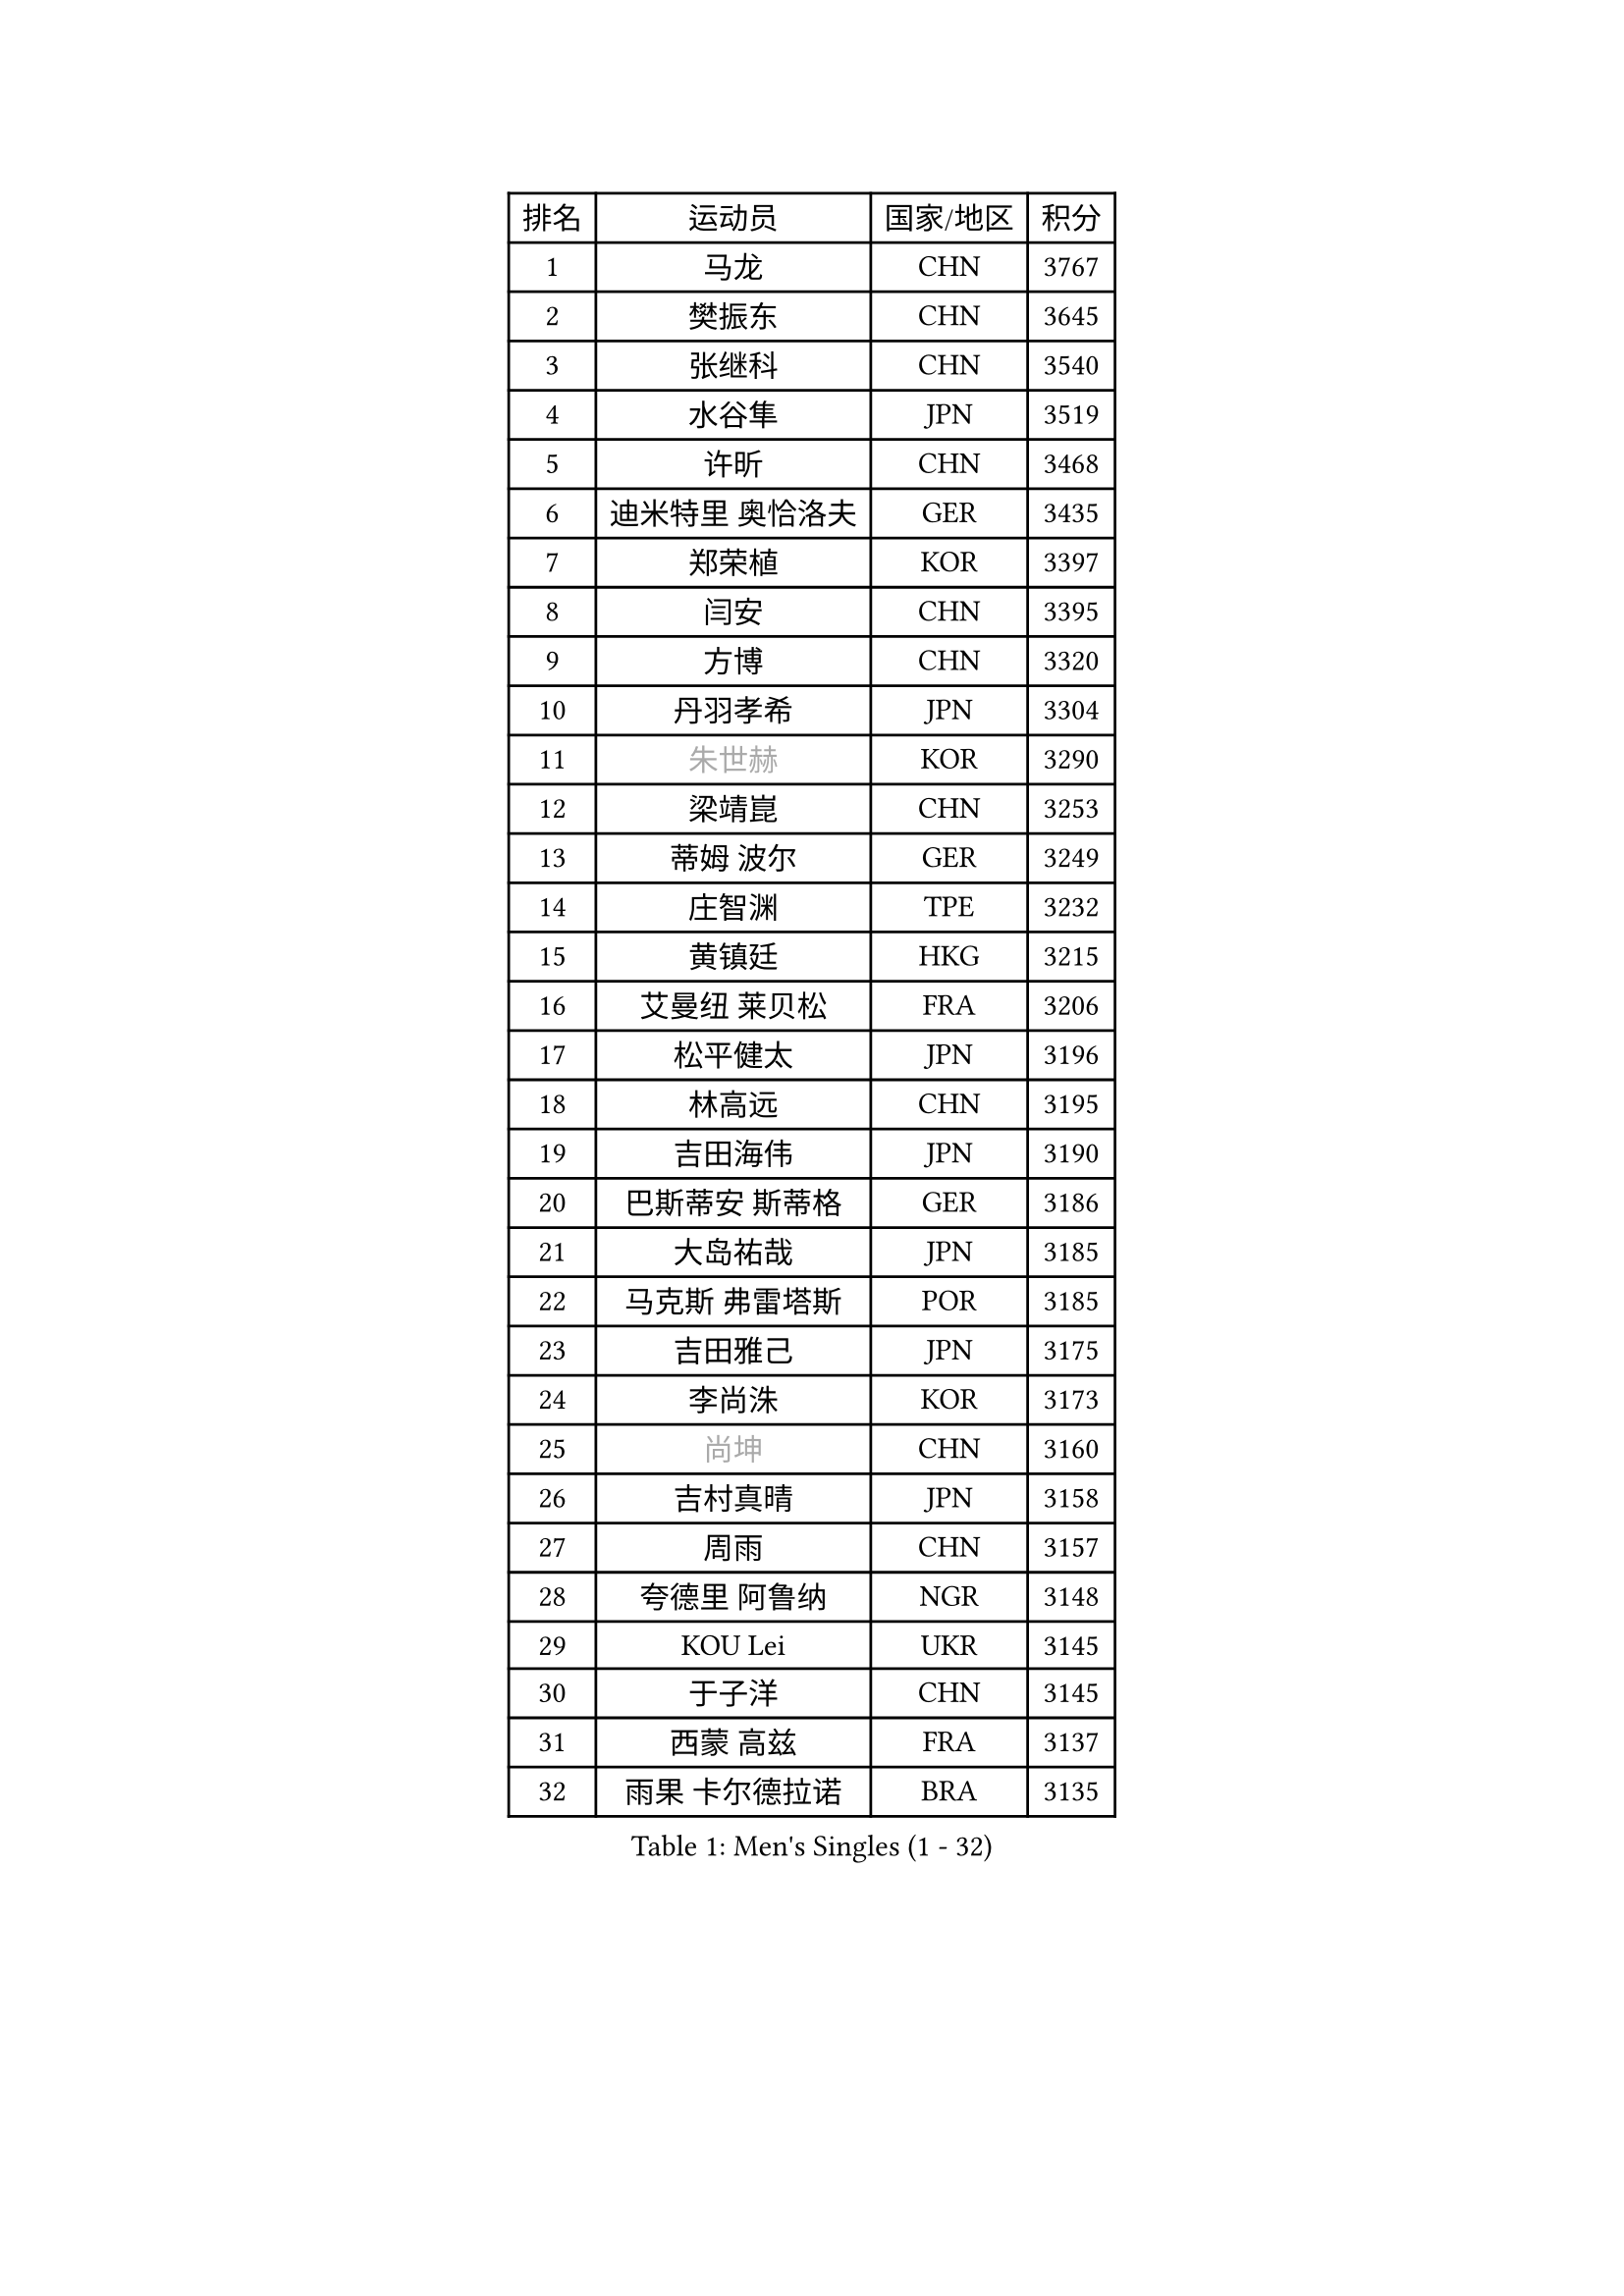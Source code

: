 
#set text(font: ("Courier New", "NSimSun"))
#figure(
  caption: "Men's Singles (1 - 32)",
    table(
      columns: 4,
      [排名], [运动员], [国家/地区], [积分],
      [1], [马龙], [CHN], [3767],
      [2], [樊振东], [CHN], [3645],
      [3], [张继科], [CHN], [3540],
      [4], [水谷隼], [JPN], [3519],
      [5], [许昕], [CHN], [3468],
      [6], [迪米特里 奥恰洛夫], [GER], [3435],
      [7], [郑荣植], [KOR], [3397],
      [8], [闫安], [CHN], [3395],
      [9], [方博], [CHN], [3320],
      [10], [丹羽孝希], [JPN], [3304],
      [11], [#text(gray, "朱世赫")], [KOR], [3290],
      [12], [梁靖崑], [CHN], [3253],
      [13], [蒂姆 波尔], [GER], [3249],
      [14], [庄智渊], [TPE], [3232],
      [15], [黄镇廷], [HKG], [3215],
      [16], [艾曼纽 莱贝松], [FRA], [3206],
      [17], [松平健太], [JPN], [3196],
      [18], [林高远], [CHN], [3195],
      [19], [吉田海伟], [JPN], [3190],
      [20], [巴斯蒂安 斯蒂格], [GER], [3186],
      [21], [大岛祐哉], [JPN], [3185],
      [22], [马克斯 弗雷塔斯], [POR], [3185],
      [23], [吉田雅己], [JPN], [3175],
      [24], [李尚洙], [KOR], [3173],
      [25], [#text(gray, "尚坤")], [CHN], [3160],
      [26], [吉村真晴], [JPN], [3158],
      [27], [周雨], [CHN], [3157],
      [28], [夸德里 阿鲁纳], [NGR], [3148],
      [29], [KOU Lei], [UKR], [3145],
      [30], [于子洋], [CHN], [3145],
      [31], [西蒙 高兹], [FRA], [3137],
      [32], [雨果 卡尔德拉诺], [BRA], [3135],
    )
  )#pagebreak()

#set text(font: ("Courier New", "NSimSun"))
#figure(
  caption: "Men's Singles (33 - 64)",
    table(
      columns: 4,
      [排名], [运动员], [国家/地区], [积分],
      [33], [蒂亚戈 阿波罗尼亚], [POR], [3132],
      [34], [克里斯坦 卡尔松], [SWE], [3126],
      [35], [村松雄斗], [JPN], [3121],
      [36], [马蒂亚斯 法尔克], [SWE], [3114],
      [37], [张禹珍], [KOR], [3108],
      [38], [#text(gray, "唐鹏")], [HKG], [3100],
      [39], [陈建安], [TPE], [3081],
      [40], [李廷佑], [KOR], [3071],
      [41], [斯特凡 菲格尔], [AUT], [3064],
      [42], [TOKIC Bojan], [SLO], [3060],
      [43], [罗伯特 加尔多斯], [AUT], [3057],
      [44], [CHEN Weixing], [AUT], [3053],
      [45], [帕纳吉奥迪斯 吉奥尼斯], [GRE], [3049],
      [46], [弗拉基米尔 萨姆索诺夫], [BLR], [3044],
      [47], [乔纳森 格罗斯], [DEN], [3044],
      [48], [SHIBAEV Alexander], [RUS], [3038],
      [49], [MONTEIRO Joao], [POR], [3037],
      [50], [雅克布 迪亚斯], [POL], [3033],
      [51], [奥马尔 阿萨尔], [EGY], [3031],
      [52], [DRINKHALL Paul], [ENG], [3027],
      [53], [#text(gray, "吴尚垠")], [KOR], [3026],
      [54], [WANG Zengyi], [POL], [3025],
      [55], [FILUS Ruwen], [GER], [3024],
      [56], [利亚姆 皮切福德], [ENG], [3023],
      [57], [UEDA Jin], [JPN], [3022],
      [58], [#text(gray, "塩野真人")], [JPN], [3021],
      [59], [朴申赫], [PRK], [3017],
      [60], [MATTENET Adrien], [FRA], [3016],
      [61], [GERELL Par], [SWE], [3015],
      [62], [LI Ping], [QAT], [3007],
      [63], [江天一], [HKG], [3006],
      [64], [阿德里安 克里桑], [ROU], [3004],
    )
  )#pagebreak()

#set text(font: ("Courier New", "NSimSun"))
#figure(
  caption: "Men's Singles (65 - 96)",
    table(
      columns: 4,
      [排名], [运动员], [国家/地区], [积分],
      [65], [ACHANTA Sharath Kamal], [IND], [2996],
      [66], [帕特里克 弗朗西斯卡], [GER], [2991],
      [67], [#text(gray, "LI Hu")], [SGP], [2991],
      [68], [贝内迪克特 杜达], [GER], [2985],
      [69], [LUNDQVIST Jens], [SWE], [2983],
      [70], [LIAO Cheng-Ting], [TPE], [2982],
      [71], [汪洋], [SVK], [2979],
      [72], [森园政崇], [JPN], [2978],
      [73], [ZHMUDENKO Yaroslav], [UKR], [2975],
      [74], [WANG Eugene], [CAN], [2972],
      [75], [安德烈 加奇尼], [CRO], [2972],
      [76], [米凯尔 梅兹], [DEN], [2970],
      [77], [VLASOV Grigory], [RUS], [2949],
      [78], [周恺], [CHN], [2948],
      [79], [LI Ahmet], [TUR], [2948],
      [80], [特里斯坦 弗洛雷], [FRA], [2938],
      [81], [TAKAKIWA Taku], [JPN], [2933],
      [82], [SAKAI Asuka], [JPN], [2932],
      [83], [诺沙迪 阿拉米扬], [IRI], [2925],
      [84], [ROBLES Alvaro], [ESP], [2924],
      [85], [WALTHER Ricardo], [GER], [2921],
      [86], [WANG Xi], [GER], [2918],
      [87], [OLAH Benedek], [FIN], [2916],
      [88], [PROKOPCOV Dmitrij], [CZE], [2915],
      [89], [KONECNY Tomas], [CZE], [2912],
      [90], [PAIKOV Mikhail], [RUS], [2912],
      [91], [MATSUDAIRA Kenji], [JPN], [2907],
      [92], [DESAI Harmeet], [IND], [2905],
      [93], [CHOE Il], [PRK], [2901],
      [94], [ANDERSSON Harald], [SWE], [2897],
      [95], [ROBINOT Quentin], [FRA], [2893],
      [96], [张本智和], [JPN], [2892],
    )
  )#pagebreak()

#set text(font: ("Courier New", "NSimSun"))
#figure(
  caption: "Men's Singles (97 - 128)",
    table(
      columns: 4,
      [排名], [运动员], [国家/地区], [积分],
      [97], [帕特里克 鲍姆], [GER], [2888],
      [98], [HO Kwan Kit], [HKG], [2881],
      [99], [PAPAGEORGIOU Konstantinos], [GRE], [2881],
      [100], [#text(gray, "HE Zhiwen")], [ESP], [2877],
      [101], [HABESOHN Daniel], [AUT], [2873],
      [102], [斯蒂芬 门格尔], [GER], [2868],
      [103], [GNANASEKARAN Sathiyan], [IND], [2868],
      [104], [GORAK Daniel], [POL], [2868],
      [105], [金珉锡], [KOR], [2862],
      [106], [丁祥恩], [KOR], [2859],
      [107], [高宁], [SGP], [2855],
      [108], [NUYTINCK Cedric], [BEL], [2854],
      [109], [OUAICHE Stephane], [FRA], [2851],
      [110], [GERALDO Joao], [POR], [2850],
      [111], [ELOI Damien], [FRA], [2850],
      [112], [及川瑞基], [JPN], [2849],
      [113], [周启豪], [CHN], [2847],
      [114], [赵胜敏], [KOR], [2847],
      [115], [GHOSH Soumyajit], [IND], [2842],
      [116], [BROSSIER Benjamin], [FRA], [2831],
      [117], [MATSUMOTO Cazuo], [BRA], [2828],
      [118], [PUCAR Tomislav], [CRO], [2826],
      [119], [SEO Hyundeok], [KOR], [2822],
      [120], [SZOCS Hunor], [ROU], [2817],
      [121], [IONESCU Ovidiu], [ROU], [2817],
      [122], [PARK Ganghyeon], [KOR], [2815],
      [123], [AKKUZU Can], [FRA], [2810],
      [124], [#text(gray, "TAN Ruiwu")], [CRO], [2808],
      [125], [MACHI Asuka], [JPN], [2807],
      [126], [MACHADO Carlos], [ESP], [2804],
      [127], [GERASSIMENKO Kirill], [KAZ], [2803],
      [128], [#text(gray, "PATTANTYUS Adam")], [HUN], [2802],
    )
  )
